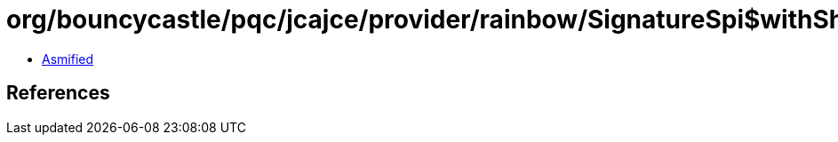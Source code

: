 = org/bouncycastle/pqc/jcajce/provider/rainbow/SignatureSpi$withSha384.class

 - link:SignatureSpi$withSha384-asmified.java[Asmified]

== References

